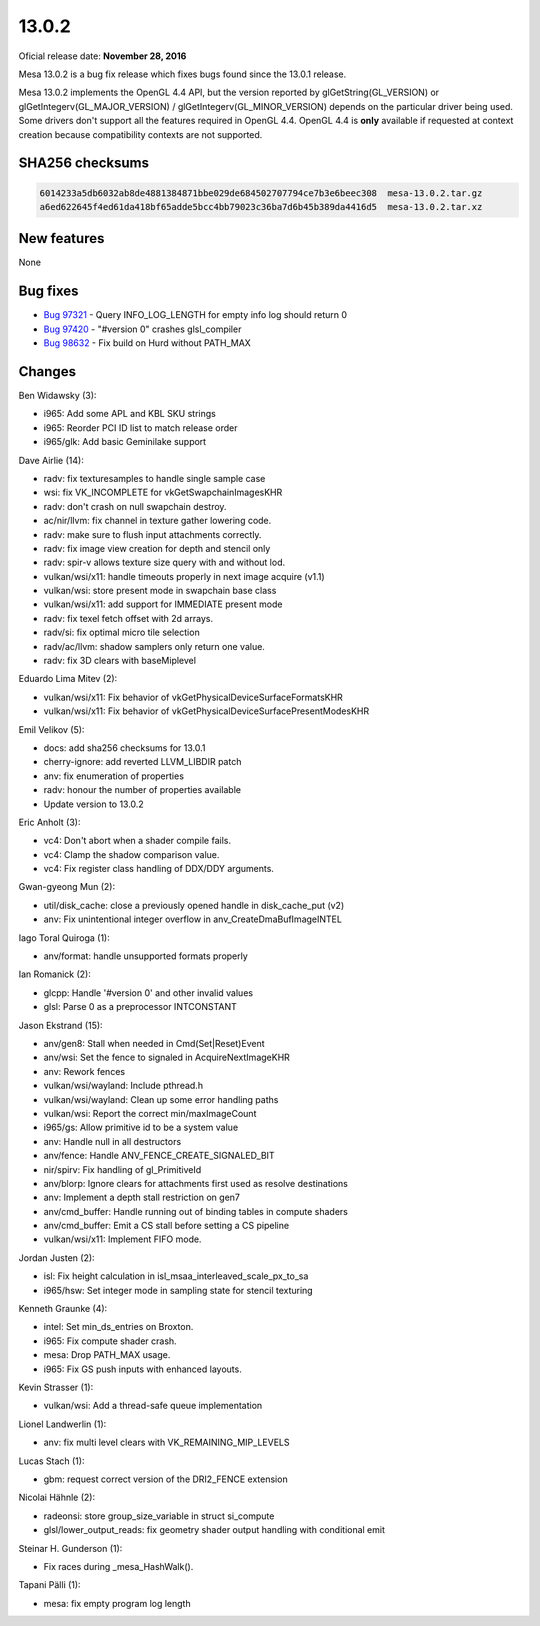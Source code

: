 13.0.2
======

Oficial release date: **November 28, 2016**

Mesa 13.0.2 is a bug fix release which fixes bugs found since the 13.0.1
release.

Mesa 13.0.2 implements the OpenGL 4.4 API, but the version reported by
glGetString(GL\_VERSION) or glGetIntegerv(GL\_MAJOR\_VERSION) /
glGetIntegerv(GL\_MINOR\_VERSION) depends on the particular driver being
used. Some drivers don't support all the features required in OpenGL
4.4. OpenGL 4.4 is **only** available if requested at context creation
because compatibility contexts are not supported.

SHA256 checksums
----------------

.. code-block:: text

    6014233a5db6032ab8de4881384871bbe029de684502707794ce7b3e6beec308  mesa-13.0.2.tar.gz
    a6ed622645f4ed61da418bf65adde5bcc4bb79023c36ba7d6b45b389da4416d5  mesa-13.0.2.tar.xz

New features
------------

None

Bug fixes
---------

-  `Bug 97321 <https://bugs.freedesktop.org/show_bug.cgi?id=97321>`__ -
   Query INFO\_LOG\_LENGTH for empty info log should return 0

-  `Bug 97420 <https://bugs.freedesktop.org/show_bug.cgi?id=97420>`__ -
   "#version 0" crashes glsl\_compiler

-  `Bug 98632 <https://bugs.freedesktop.org/show_bug.cgi?id=98632>`__ -
   Fix build on Hurd without PATH\_MAX

Changes
-------

Ben Widawsky (3):

-  i965: Add some APL and KBL SKU strings
-  i965: Reorder PCI ID list to match release order
-  i965/glk: Add basic Geminilake support

Dave Airlie (14):

-  radv: fix texturesamples to handle single sample case
-  wsi: fix VK\_INCOMPLETE for vkGetSwapchainImagesKHR
-  radv: don't crash on null swapchain destroy.
-  ac/nir/llvm: fix channel in texture gather lowering code.
-  radv: make sure to flush input attachments correctly.
-  radv: fix image view creation for depth and stencil only
-  radv: spir-v allows texture size query with and without lod.
-  vulkan/wsi/x11: handle timeouts properly in next image acquire (v1.1)
-  vulkan/wsi: store present mode in swapchain base class
-  vulkan/wsi/x11: add support for IMMEDIATE present mode
-  radv: fix texel fetch offset with 2d arrays.
-  radv/si: fix optimal micro tile selection
-  radv/ac/llvm: shadow samplers only return one value.
-  radv: fix 3D clears with baseMiplevel

Eduardo Lima Mitev (2):

-  vulkan/wsi/x11: Fix behavior of vkGetPhysicalDeviceSurfaceFormatsKHR
-  vulkan/wsi/x11: Fix behavior of
   vkGetPhysicalDeviceSurfacePresentModesKHR

Emil Velikov (5):

-  docs: add sha256 checksums for 13.0.1
-  cherry-ignore: add reverted LLVM\_LIBDIR patch
-  anv: fix enumeration of properties
-  radv: honour the number of properties available
-  Update version to 13.0.2

Eric Anholt (3):

-  vc4: Don't abort when a shader compile fails.
-  vc4: Clamp the shadow comparison value.
-  vc4: Fix register class handling of DDX/DDY arguments.

Gwan-gyeong Mun (2):

-  util/disk\_cache: close a previously opened handle in
   disk\_cache\_put (v2)
-  anv: Fix unintentional integer overflow in
   anv\_CreateDmaBufImageINTEL

Iago Toral Quiroga (1):

-  anv/format: handle unsupported formats properly

Ian Romanick (2):

-  glcpp: Handle '#version 0' and other invalid values
-  glsl: Parse 0 as a preprocessor INTCONSTANT

Jason Ekstrand (15):

-  anv/gen8: Stall when needed in Cmd(Set\|Reset)Event
-  anv/wsi: Set the fence to signaled in AcquireNextImageKHR
-  anv: Rework fences
-  vulkan/wsi/wayland: Include pthread.h
-  vulkan/wsi/wayland: Clean up some error handling paths
-  vulkan/wsi: Report the correct min/maxImageCount
-  i965/gs: Allow primitive id to be a system value
-  anv: Handle null in all destructors
-  anv/fence: Handle ANV\_FENCE\_CREATE\_SIGNALED\_BIT
-  nir/spirv: Fix handling of gl\_PrimitiveId
-  anv/blorp: Ignore clears for attachments first used as resolve
   destinations
-  anv: Implement a depth stall restriction on gen7
-  anv/cmd\_buffer: Handle running out of binding tables in compute
   shaders
-  anv/cmd\_buffer: Emit a CS stall before setting a CS pipeline
-  vulkan/wsi/x11: Implement FIFO mode.

Jordan Justen (2):

-  isl: Fix height calculation in
   isl\_msaa\_interleaved\_scale\_px\_to\_sa
-  i965/hsw: Set integer mode in sampling state for stencil texturing

Kenneth Graunke (4):

-  intel: Set min\_ds\_entries on Broxton.
-  i965: Fix compute shader crash.
-  mesa: Drop PATH\_MAX usage.
-  i965: Fix GS push inputs with enhanced layouts.

Kevin Strasser (1):

-  vulkan/wsi: Add a thread-safe queue implementation

Lionel Landwerlin (1):

-  anv: fix multi level clears with VK\_REMAINING\_MIP\_LEVELS

Lucas Stach (1):

-  gbm: request correct version of the DRI2\_FENCE extension

Nicolai Hähnle (2):

-  radeonsi: store group\_size\_variable in struct si\_compute
-  glsl/lower\_output\_reads: fix geometry shader output handling with
   conditional emit

Steinar H. Gunderson (1):

-  Fix races during \_mesa\_HashWalk().

Tapani Pälli (1):

-  mesa: fix empty program log length
